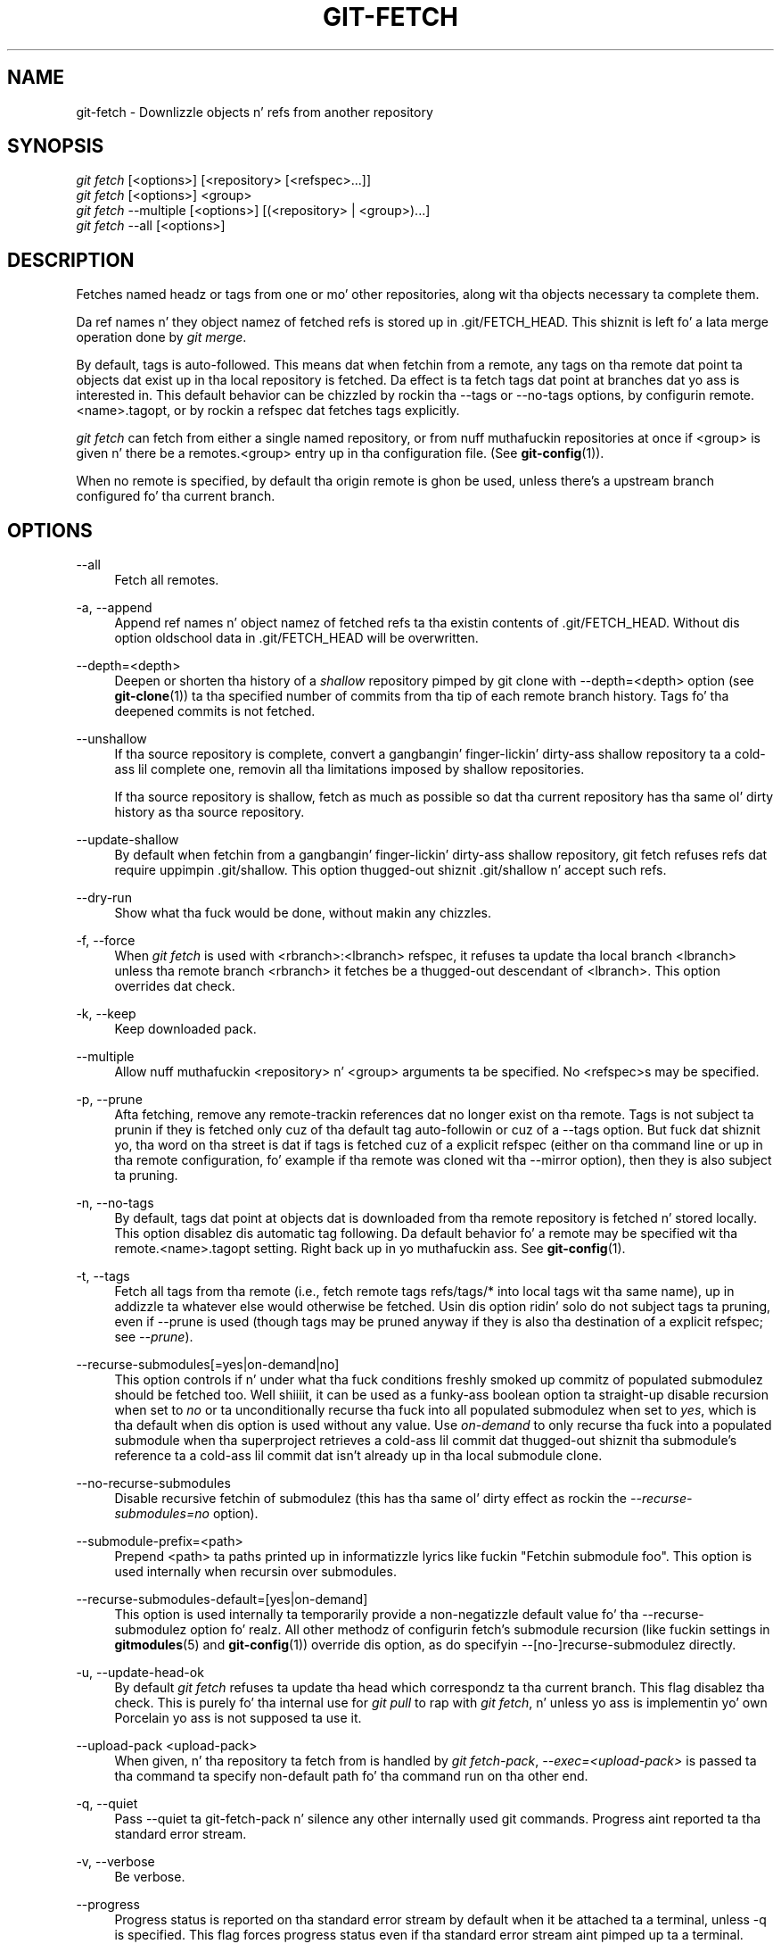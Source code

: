 '\" t
.\"     Title: git-fetch
.\"    Author: [FIXME: author] [see http://docbook.sf.net/el/author]
.\" Generator: DocBook XSL Stylesheets v1.78.1 <http://docbook.sf.net/>
.\"      Date: 10/25/2014
.\"    Manual: Git Manual
.\"    Source: Git 1.9.3
.\"  Language: Gangsta
.\"
.TH "GIT\-FETCH" "1" "10/25/2014" "Git 1\&.9\&.3" "Git Manual"
.\" -----------------------------------------------------------------
.\" * Define some portabilitizzle stuff
.\" -----------------------------------------------------------------
.\" ~~~~~~~~~~~~~~~~~~~~~~~~~~~~~~~~~~~~~~~~~~~~~~~~~~~~~~~~~~~~~~~~~
.\" http://bugs.debian.org/507673
.\" http://lists.gnu.org/archive/html/groff/2009-02/msg00013.html
.\" ~~~~~~~~~~~~~~~~~~~~~~~~~~~~~~~~~~~~~~~~~~~~~~~~~~~~~~~~~~~~~~~~~
.ie \n(.g .ds Aq \(aq
.el       .ds Aq '
.\" -----------------------------------------------------------------
.\" * set default formatting
.\" -----------------------------------------------------------------
.\" disable hyphenation
.nh
.\" disable justification (adjust text ta left margin only)
.ad l
.\" -----------------------------------------------------------------
.\" * MAIN CONTENT STARTS HERE *
.\" -----------------------------------------------------------------
.SH "NAME"
git-fetch \- Downlizzle objects n' refs from another repository
.SH "SYNOPSIS"
.sp
.nf
\fIgit fetch\fR [<options>] [<repository> [<refspec>\&...]]
\fIgit fetch\fR [<options>] <group>
\fIgit fetch\fR \-\-multiple [<options>] [(<repository> | <group>)\&...]
\fIgit fetch\fR \-\-all [<options>]
.fi
.sp
.SH "DESCRIPTION"
.sp
Fetches named headz or tags from one or mo' other repositories, along wit tha objects necessary ta complete them\&.
.sp
Da ref names n' they object namez of fetched refs is stored up in \&.git/FETCH_HEAD\&. This shiznit is left fo' a lata merge operation done by \fIgit merge\fR\&.
.sp
By default, tags is auto\-followed\&. This means dat when fetchin from a remote, any tags on tha remote dat point ta objects dat exist up in tha local repository is fetched\&. Da effect is ta fetch tags dat point at branches dat yo ass is interested in\&. This default behavior can be chizzled by rockin tha \-\-tags or \-\-no\-tags options, by configurin remote\&.<name>\&.tagopt, or by rockin a refspec dat fetches tags explicitly\&.
.sp
\fIgit fetch\fR can fetch from either a single named repository, or from nuff muthafuckin repositories at once if <group> is given n' there be a remotes\&.<group> entry up in tha configuration file\&. (See \fBgit-config\fR(1))\&.
.sp
When no remote is specified, by default tha origin remote is ghon be used, unless there\(cqs a upstream branch configured fo' tha current branch\&.
.SH "OPTIONS"
.PP
\-\-all
.RS 4
Fetch all remotes\&.
.RE
.PP
\-a, \-\-append
.RS 4
Append ref names n' object namez of fetched refs ta tha existin contents of
\&.git/FETCH_HEAD\&. Without dis option oldschool data in
\&.git/FETCH_HEAD
will be overwritten\&.
.RE
.PP
\-\-depth=<depth>
.RS 4
Deepen or shorten tha history of a
\fIshallow\fR
repository pimped by
git clone
with
\-\-depth=<depth>
option (see
\fBgit-clone\fR(1)) ta tha specified number of commits from tha tip of each remote branch history\&. Tags fo' tha deepened commits is not fetched\&.
.RE
.PP
\-\-unshallow
.RS 4
If tha source repository is complete, convert a gangbangin' finger-lickin' dirty-ass shallow repository ta a cold-ass lil complete one, removin all tha limitations imposed by shallow repositories\&.
.sp
If tha source repository is shallow, fetch as much as possible so dat tha current repository has tha same ol' dirty history as tha source repository\&.
.RE
.PP
\-\-update\-shallow
.RS 4
By default when fetchin from a gangbangin' finger-lickin' dirty-ass shallow repository,
git fetch
refuses refs dat require uppimpin \&.git/shallow\&. This option thugged-out shiznit \&.git/shallow n' accept such refs\&.
.RE
.PP
\-\-dry\-run
.RS 4
Show what tha fuck would be done, without makin any chizzles\&.
.RE
.PP
\-f, \-\-force
.RS 4
When
\fIgit fetch\fR
is used with
<rbranch>:<lbranch>
refspec, it refuses ta update tha local branch
<lbranch>
unless tha remote branch
<rbranch>
it fetches be a thugged-out descendant of
<lbranch>\&. This option overrides dat check\&.
.RE
.PP
\-k, \-\-keep
.RS 4
Keep downloaded pack\&.
.RE
.PP
\-\-multiple
.RS 4
Allow nuff muthafuckin <repository> n' <group> arguments ta be specified\&. No <refspec>s may be specified\&.
.RE
.PP
\-p, \-\-prune
.RS 4
Afta fetching, remove any remote\-trackin references dat no longer exist on tha remote\&. Tags is not subject ta prunin if they is fetched only cuz of tha default tag auto\-followin or cuz of a \-\-tags option\&. But fuck dat shiznit yo, tha word on tha street is dat if tags is fetched cuz of a explicit refspec (either on tha command line or up in tha remote configuration, fo' example if tha remote was cloned wit tha \-\-mirror option), then they is also subject ta pruning\&.
.RE
.PP
\-n, \-\-no\-tags
.RS 4
By default, tags dat point at objects dat is downloaded from tha remote repository is fetched n' stored locally\&. This option disablez dis automatic tag following\&. Da default behavior fo' a remote may be specified wit tha remote\&.<name>\&.tagopt setting\&. Right back up in yo muthafuckin ass. See
\fBgit-config\fR(1)\&.
.RE
.PP
\-t, \-\-tags
.RS 4
Fetch all tags from tha remote (i\&.e\&., fetch remote tags
refs/tags/*
into local tags wit tha same name), up in addizzle ta whatever else would otherwise be fetched\&. Usin dis option ridin' solo do not subject tags ta pruning, even if \-\-prune is used (though tags may be pruned anyway if they is also tha destination of a explicit refspec; see
\fI\-\-prune\fR)\&.
.RE
.PP
\-\-recurse\-submodules[=yes|on\-demand|no]
.RS 4
This option controls if n' under what tha fuck conditions freshly smoked up commitz of populated submodulez should be fetched too\&. Well shiiiit, it can be used as a funky-ass boolean option ta straight-up disable recursion when set to
\fIno\fR
or ta unconditionally recurse tha fuck into all populated submodulez when set to
\fIyes\fR, which is tha default when dis option is used without any value\&. Use
\fIon\-demand\fR
to only recurse tha fuck into a populated submodule when tha superproject retrieves a cold-ass lil commit dat thugged-out shiznit tha submodule\(cqs reference ta a cold-ass lil commit dat isn\(cqt already up in tha local submodule clone\&.
.RE
.PP
\-\-no\-recurse\-submodules
.RS 4
Disable recursive fetchin of submodulez (this has tha same ol' dirty effect as rockin the
\fI\-\-recurse\-submodules=no\fR
option)\&.
.RE
.PP
\-\-submodule\-prefix=<path>
.RS 4
Prepend <path> ta paths printed up in informatizzle lyrics like fuckin "Fetchin submodule foo"\&. This option is used internally when recursin over submodules\&.
.RE
.PP
\-\-recurse\-submodules\-default=[yes|on\-demand]
.RS 4
This option is used internally ta temporarily provide a non\-negatizzle default value fo' tha \-\-recurse\-submodulez option\& fo' realz. All other methodz of configurin fetch\(cqs submodule recursion (like fuckin settings in
\fBgitmodules\fR(5)
and
\fBgit-config\fR(1)) override dis option, as do specifyin \-\-[no\-]recurse\-submodulez directly\&.
.RE
.PP
\-u, \-\-update\-head\-ok
.RS 4
By default
\fIgit fetch\fR
refuses ta update tha head which correspondz ta tha current branch\&. This flag disablez tha check\&. This is purely fo' tha internal use for
\fIgit pull\fR
to rap with
\fIgit fetch\fR, n' unless yo ass is implementin yo' own Porcelain yo ass is not supposed ta use it\&.
.RE
.PP
\-\-upload\-pack <upload\-pack>
.RS 4
When given, n' tha repository ta fetch from is handled by
\fIgit fetch\-pack\fR,
\fI\-\-exec=<upload\-pack>\fR
is passed ta tha command ta specify non\-default path fo' tha command run on tha other end\&.
.RE
.PP
\-q, \-\-quiet
.RS 4
Pass \-\-quiet ta git\-fetch\-pack n' silence any other internally used git commands\&. Progress aint reported ta tha standard error stream\&.
.RE
.PP
\-v, \-\-verbose
.RS 4
Be verbose\&.
.RE
.PP
\-\-progress
.RS 4
Progress status is reported on tha standard error stream by default when it be attached ta a terminal, unless \-q is specified\&. This flag forces progress status even if tha standard error stream aint pimped up ta a terminal\&.
.RE
.PP
<repository>
.RS 4
Da "remote" repository dat is tha source of a gangbangin' fetch or pull operation\&. This parameta can be either a URL (see tha section
GIT URLS
below) or tha name of a remote (see tha section
REMOTES
below)\&.
.RE
.PP
<group>
.RS 4
A name referrin ta a list of repositories as tha value of remotes\&.<group> up in tha configuration file\&. (See
\fBgit-config\fR(1))\&.
.RE
.PP
<refspec>
.RS 4
Da format of a <refspec> parameta be a optionizzle plus
+, followed by tha source ref <src>, followed by a cold-ass lil colon
:, followed by tha destination ref <dst>\&.
.sp
Da remote ref dat matches <src> is fetched, n' if <dst> aint empty string, tha local ref dat matches it is fast\-forwarded rockin <src>\&. If tha optionizzle plus
+
is used, tha local ref is updated even if it do not result up in a gangbangin' fast\-forward update\&.
.if n \{\
.sp
.\}
.RS 4
.it 1 an-trap
.nr an-no-space-flag 1
.nr an-break-flag 1
.br
.ps +1
\fBNote\fR
.ps -1
.br
If tha remote branch from which you wanna pull is modified up in non\-linear ways like fuckin bein rewound n' rebased frequently, then a pull will attempt a merge wit a olda version of itself, likely conflict, n' fail\&. Well shiiiit, it is under these conditions dat you would wanna use the
+
sign ta indicate non\-fast\-forward thugged-out shiznit is ghon be needed\&. There is currently no easy as fuck  way ta determine or declare dat a funky-ass branch is ghon be made available up in a repository wit dis behavior; tha pullin user simply must know dis is tha expected usage pattern fo' a funky-ass branch\&.
.sp .5v
.RE
.if n \{\
.sp
.\}
.RS 4
.it 1 an-trap
.nr an-no-space-flag 1
.nr an-break-flag 1
.br
.ps +1
\fBNote\fR
.ps -1
.br
Yo ass never do yo' own pimpment on branches dat step tha fuck up on tha right hand side of a <refspec> colon on
Pull:
lines; they is ta be updated by
\fIgit fetch\fR\&. If you intend ta do pimpment derived from a remote branch
B, have a
Pull:
line ta track it (i\&.e\&.
Pull: B:remote\-B), n' gotz a separate branch
my\-B
to do yo' pimpment on top of it\&. Da latta is pimped by
git branch my\-B remote\-B
(or its equivalent
git checkout \-b my\-B remote\-B)\&. Run
git fetch
to keep track of tha progress of tha remote side, n' when you peep suttin' freshly smoked up on tha remote branch, merge it tha fuck into yo' pimpment branch with
git pull \&. remote\-B, while yo ass is on
my\-B
branch\&.
.sp .5v
.RE
.if n \{\
.sp
.\}
.RS 4
.it 1 an-trap
.nr an-no-space-flag 1
.nr an-break-flag 1
.br
.ps +1
\fBNote\fR
.ps -1
.br
There be a gangbangin' finger-lickin' difference between listin multiple <refspec> directly on
\fIgit pull\fR
command line n' havin multiple
Pull:
<refspec> lines fo' a <repository> n' hustlin
\fIgit pull\fR
command without any explicit <refspec> parameters\&. <refspec> listed explicitly on tha command line is always merged tha fuck into tha current branch afta fetching\&. In other lyrics, if you list mo' than one remote refs, you would be bustin a Octopus\&. While
\fIgit pull\fR
run without any explicit <refspec> parameta takes default <refspec>s from
Pull:
lines, it merges only tha straight-up original gangsta <refspec> found tha fuck into tha current branch, afta fetchin all tha remote refs\&. This is cuz bustin a Octopus from remote refs is rarely done, while keepin track of multiple remote headz up in one\-go by fetchin mo' than one is often useful\&.
.sp .5v
.RE
Some short\-cut notations is also supported\&.
.sp
.RS 4
.ie n \{\
\h'-04'\(bu\h'+03'\c
.\}
.el \{\
.sp -1
.IP \(bu 2.3
.\}
tag <tag>
means tha same ol' dirty as
refs/tags/<tag>:refs/tags/<tag>; it requests fetchin every last muthafuckin thang up ta tha given tag\&.
.RE
.sp
.RS 4
.ie n \{\
\h'-04'\(bu\h'+03'\c
.\}
.el \{\
.sp -1
.IP \(bu 2.3
.\}
A parameta <ref> without a cold-ass lil colon fetches dat ref tha fuck into FETCH_HEAD, n' thugged-out shiznit tha remote\-trackin branches (if any)\&.
.RE
.RE
.SH "GIT URLS"
.sp
In general, URLs contain shiznit bout tha transhiznit protocol, tha address of tha remote server, n' tha path ta tha repository\&. Dependin on tha transhiznit protocol, a shitload of dis shiznit may be absent\&.
.sp
Git supports ssh, git, http, n' https protocols (in addition, ftp, n' ftps can be used fo' fetchin n' rsync can be used fo' fetchin n' pushin yo, but these is inefficient n' deprecated; do not use them)\&.
.sp
Da natizzle transhiznit (i\&.e\&. git:// URL) do no authentication n' should be used wit caution on unsecured networks\&.
.sp
Da followin syntaxes may be used wit them:
.sp
.RS 4
.ie n \{\
\h'-04'\(bu\h'+03'\c
.\}
.el \{\
.sp -1
.IP \(bu 2.3
.\}
ssh://[user@]host\&.xz[:port]/path/to/repo\&.git/
.RE
.sp
.RS 4
.ie n \{\
\h'-04'\(bu\h'+03'\c
.\}
.el \{\
.sp -1
.IP \(bu 2.3
.\}
git://host\&.xz[:port]/path/to/repo\&.git/
.RE
.sp
.RS 4
.ie n \{\
\h'-04'\(bu\h'+03'\c
.\}
.el \{\
.sp -1
.IP \(bu 2.3
.\}
http[s]://host\&.xz[:port]/path/to/repo\&.git/
.RE
.sp
.RS 4
.ie n \{\
\h'-04'\(bu\h'+03'\c
.\}
.el \{\
.sp -1
.IP \(bu 2.3
.\}
ftp[s]://host\&.xz[:port]/path/to/repo\&.git/
.RE
.sp
.RS 4
.ie n \{\
\h'-04'\(bu\h'+03'\c
.\}
.el \{\
.sp -1
.IP \(bu 2.3
.\}
rsync://host\&.xz/path/to/repo\&.git/
.RE
.sp
An alternatizzle scp\-like syntax may also be used wit tha ssh protocol:
.sp
.RS 4
.ie n \{\
\h'-04'\(bu\h'+03'\c
.\}
.el \{\
.sp -1
.IP \(bu 2.3
.\}
[user@]host\&.xz:path/to/repo\&.git/
.RE
.sp
This syntax is only recognized if there be no slashes before tha straight-up original gangsta colon\&. This helps differentiate a local path dat gotz nuff a cold-ass lil colon\&. For example tha local path foo:bar could be specified as a absolute path or \&./foo:bar ta avoid bein misinterpreted as a ssh url\&.
.sp
Da ssh n' git protocols additionally support ~username expansion:
.sp
.RS 4
.ie n \{\
\h'-04'\(bu\h'+03'\c
.\}
.el \{\
.sp -1
.IP \(bu 2.3
.\}
ssh://[user@]host\&.xz[:port]/~[user]/path/to/repo\&.git/
.RE
.sp
.RS 4
.ie n \{\
\h'-04'\(bu\h'+03'\c
.\}
.el \{\
.sp -1
.IP \(bu 2.3
.\}
git://host\&.xz[:port]/~[user]/path/to/repo\&.git/
.RE
.sp
.RS 4
.ie n \{\
\h'-04'\(bu\h'+03'\c
.\}
.el \{\
.sp -1
.IP \(bu 2.3
.\}
[user@]host\&.xz:/~[user]/path/to/repo\&.git/
.RE
.sp
For local repositories, also supported by Git natively, tha followin syntaxes may be used:
.sp
.RS 4
.ie n \{\
\h'-04'\(bu\h'+03'\c
.\}
.el \{\
.sp -1
.IP \(bu 2.3
.\}
/path/to/repo\&.git/
.RE
.sp
.RS 4
.ie n \{\
\h'-04'\(bu\h'+03'\c
.\}
.el \{\
.sp -1
.IP \(bu 2.3
.\}
file:///path/to/repo\&.git/
.RE
.sp
These two syntaxes is mostly equivalent, except when cloning, when tha forma implies \-\-local option\&. Right back up in yo muthafuckin ass. See \fBgit-clone\fR(1) fo' details\&.
.sp
When Git don\(cqt know how tha fuck ta handle a cold-ass lil certain transhiznit protocol, it attempts ta use tha \fIremote\-<transport>\fR remote helper, if one exists\&. To explicitly request a remote helper, tha followin syntax may be used:
.sp
.RS 4
.ie n \{\
\h'-04'\(bu\h'+03'\c
.\}
.el \{\
.sp -1
.IP \(bu 2.3
.\}
<transport>::<address>
.RE
.sp
where <address> may be a path, a server n' path, or a arbitrary URL\-like strang recognized by tha specific remote helper bein invoked\&. Right back up in yo muthafuckin ass. See \fBgitremote-helpers\fR(1) fo' details\&.
.sp
If there be a big-ass number of similarly\-named remote repositories n' you wanna bust a gangbangin' finger-lickin' different format fo' dem (such dat tha URLs you use is ghon be rewritten tha fuck into URLs dat work), you can create a cold-ass lil configuration section of tha form:
.sp
.if n \{\
.RS 4
.\}
.nf
        [url "<actual url base>"]
                insteadOf = <other url base>
.fi
.if n \{\
.RE
.\}
.sp
.sp
For example, wit this:
.sp
.if n \{\
.RS 4
.\}
.nf
        [url "git://git\&.host\&.xz/"]
                insteadOf = host\&.xz:/path/to/
                insteadOf = work:
.fi
.if n \{\
.RE
.\}
.sp
.sp
a URL like "work:repo\&.git" or like "host\&.xz:/path/to/repo\&.git" is ghon be rewritten up in any context dat takes a URL ta be "git://git\&.host\&.xz/repo\&.git"\&.
.sp
If you wanna rewrite URLs fo' push only, you can create a cold-ass lil configuration section of tha form:
.sp
.if n \{\
.RS 4
.\}
.nf
        [url "<actual url base>"]
                pushInsteadOf = <other url base>
.fi
.if n \{\
.RE
.\}
.sp
.sp
For example, wit this:
.sp
.if n \{\
.RS 4
.\}
.nf
        [url "ssh://example\&.org/"]
                pushInsteadOf = git://example\&.org/
.fi
.if n \{\
.RE
.\}
.sp
.sp
a URL like "git://example\&.org/path/to/repo\&.git" is ghon be rewritten ta "ssh://example\&.org/path/to/repo\&.git" fo' pushes yo, but pulls will still use tha original gangsta URL\&.
.SH "REMOTES"
.sp
Da name of one of tha followin can be used instead of a URL as <repository> argument:
.sp
.RS 4
.ie n \{\
\h'-04'\(bu\h'+03'\c
.\}
.el \{\
.sp -1
.IP \(bu 2.3
.\}
a remote up in tha Git configuration file:
$GIT_DIR/config,
.RE
.sp
.RS 4
.ie n \{\
\h'-04'\(bu\h'+03'\c
.\}
.el \{\
.sp -1
.IP \(bu 2.3
.\}
a file up in the
$GIT_DIR/remotes
directory, or
.RE
.sp
.RS 4
.ie n \{\
\h'-04'\(bu\h'+03'\c
.\}
.el \{\
.sp -1
.IP \(bu 2.3
.\}
a file up in the
$GIT_DIR/branches
directory\&.
.RE
.sp
All of these also allow you ta omit tha refspec from tha command line cuz they each contain a refspec which git will use by default\&.
.SS "Named remote up in configuration file"
.sp
Yo ass can chizzle ta provide tha name of a remote which you had previously configured rockin \fBgit-remote\fR(1), \fBgit-config\fR(1) or even by a manual edit ta tha $GIT_DIR/config file\&. Da URL of dis remote is ghon be used ta access tha repository\&. Da refspec of dis remote is ghon be used by default when you do not provide a refspec on tha command line\&. Da entry up in tha config file would step tha fuck up like this:
.sp
.if n \{\
.RS 4
.\}
.nf
        [remote "<name>"]
                url = <url>
                pushurl = <pushurl>
                push = <refspec>
                fetch = <refspec>
.fi
.if n \{\
.RE
.\}
.sp
.sp
Da <pushurl> is used fo' pushes only\&. Well shiiiit, it is optionizzle n' defaults ta <url>\&.
.SS "Named file up in $GIT_DIR/remotes"
.sp
Yo ass can chizzle ta provide tha name of a gangbangin' file up in $GIT_DIR/remotes\&. Da URL up in dis file is ghon be used ta access tha repository\&. Da refspec up in dis file is ghon be used as default when you do not provide a refspec on tha command line\&. This file should have tha followin format:
.sp
.if n \{\
.RS 4
.\}
.nf
        URL: one of tha above URL format
        Push: <refspec>
        Pull: <refspec>
.fi
.if n \{\
.RE
.\}
.sp
.sp
Push: lines is used by \fIgit push\fR n' Pull: lines is used by \fIgit pull\fR n' \fIgit fetch\fR\&. Multiple Push: n' Pull: lines may be specified fo' additionizzle branch mappings\&.
.SS "Named file up in $GIT_DIR/branches"
.sp
Yo ass can chizzle ta provide tha name of a gangbangin' file up in $GIT_DIR/branches\&. Da URL up in dis file is ghon be used ta access tha repository\&. This file should have tha followin format:
.sp
.if n \{\
.RS 4
.\}
.nf
        <url>#<head>
.fi
.if n \{\
.RE
.\}
.sp
.sp
<url> is required; #<head> is optional\&.
.sp
Dependin on tha operation, git will use one of tha followin refspecs, if you don\(cqt provide one on tha command line\&. <branch> is tha name of dis file up in $GIT_DIR/branches n' <head> defaults ta master\&.
.sp
git fetch uses:
.sp
.if n \{\
.RS 4
.\}
.nf
        refs/heads/<head>:refs/heads/<branch>
.fi
.if n \{\
.RE
.\}
.sp
.sp
git push uses:
.sp
.if n \{\
.RS 4
.\}
.nf
        HEAD:refs/heads/<head>
.fi
.if n \{\
.RE
.\}
.sp
.SH "EXAMPLES"
.sp
.RS 4
.ie n \{\
\h'-04'\(bu\h'+03'\c
.\}
.el \{\
.sp -1
.IP \(bu 2.3
.\}
Update tha remote\-trackin branches:
.sp
.if n \{\
.RS 4
.\}
.nf
$ git fetch origin
.fi
.if n \{\
.RE
.\}
.sp
Da above command copies all branches from tha remote refs/heads/ namespace n' stores dem ta tha local refs/remotes/origin/ namespace, unless tha branch\&.<name>\&.fetch option is used ta specify a non\-default refspec\&.
.RE
.sp
.RS 4
.ie n \{\
\h'-04'\(bu\h'+03'\c
.\}
.el \{\
.sp -1
.IP \(bu 2.3
.\}
Usin refspecs explicitly:
.sp
.if n \{\
.RS 4
.\}
.nf
$ git fetch origin +pu:pu maint:tmp
.fi
.if n \{\
.RE
.\}
.sp
This thugged-out shiznit (or creates, as necessary) branches
pu
and
tmp
in tha local repository by fetchin from tha branches (respectively)
pu
and
maint
from tha remote repository\&.
.sp
The
pu
branch is ghon be updated even if it is do not fast\-forward, cuz it is prefixed wit a plus sign;
tmp
will not be\&.
.RE
.SH "BUGS"
.sp
Usin \-\-recurse\-submodulez can only fetch freshly smoked up commits up in already checked up submodulez right now\&. When e\&.g\&. upstream added a freshly smoked up submodule up in tha just fetched commitz of tha superproject tha submodule itself can not be fetched, makin it impossible ta check up dat submodule lata without havin ta do a gangbangin' fetch again\&. This is sposed ta fuckin be fixed up in a gangbangin' future Git version\&.
.SH "SEE ALSO"
.sp
\fBgit-pull\fR(1)
.SH "GIT"
.sp
Part of tha \fBgit\fR(1) suite
